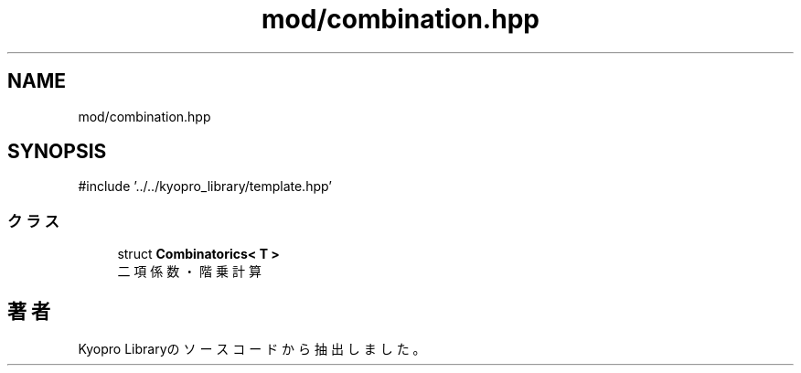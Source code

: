 .TH "mod/combination.hpp" 3 "Kyopro Library" \" -*- nroff -*-
.ad l
.nh
.SH NAME
mod/combination.hpp
.SH SYNOPSIS
.br
.PP
\fR#include '\&.\&./\&.\&./kyopro_library/template\&.hpp'\fP
.br

.SS "クラス"

.in +1c
.ti -1c
.RI "struct \fBCombinatorics< T >\fP"
.br
.RI "二項係数・階乗計算 "
.in -1c
.SH "著者"
.PP 
 Kyopro Libraryのソースコードから抽出しました。
